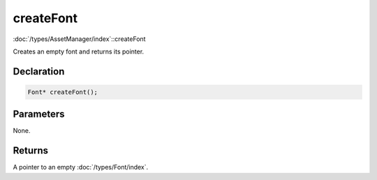 createFont
==========

:doc:`/types/AssetManager/index`::createFont

Creates an empty font and returns its pointer.

Declaration
-----------

.. code-block:: cpp

	Font* createFont();

Parameters
----------

None.

Returns
-------

A pointer to an empty :doc:`/types/Font/index`.